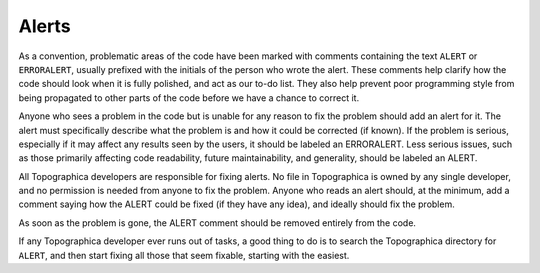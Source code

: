******
Alerts
******

As a convention, problematic areas of the code have been marked with
comments containing the text ``ALERT`` or ``ERRORALERT``, usually
prefixed with the initials of the person who wrote the alert. These
comments help clarify how the code should look when it is fully
polished, and act as our to-do list. They also help prevent poor
programming style from being propagated to other parts of the code
before we have a chance to correct it.

Anyone who sees a problem in the code but is unable for any reason
to fix the problem should add an alert for it. The alert must
specifically describe what the problem is and how it could be
corrected (if known). If the problem is serious, especially if it
may affect any results seen by the users, it should be labeled an
ERRORALERT. Less serious issues, such as those primarily affecting
code readability, future maintainability, and generality, should be
labeled an ALERT.

All Topographica developers are responsible for fixing alerts. No
file in Topographica is owned by any single developer, and no
permission is needed from anyone to fix the problem. Anyone who
reads an alert should, at the minimum, add a comment saying how the
ALERT could be fixed (if they have any idea), and ideally should fix
the problem.

As soon as the problem is gone, the ALERT comment should be removed
entirely from the code.

If any Topographica developer ever runs out of tasks, a good thing
to do is to search the Topographica directory for ``ALERT``, and
then start fixing all those that seem fixable, starting with the
easiest.

